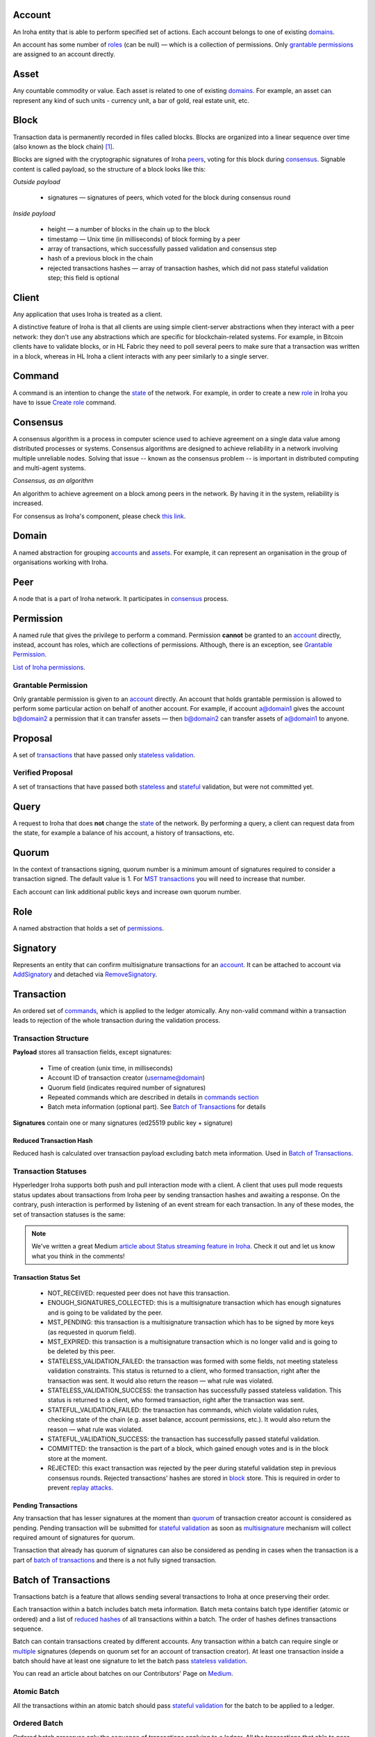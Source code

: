 Account
=======

An Iroha entity that is able to perform specified set of actions.
Each account belongs to one of existing `domains <#domain>`__.

An account has some number of `roles <#role>`__ (can be null) — which is a collection of permissions.
Only `grantable permissions <#grantable-permission>`__ are assigned to an account directly.


Asset
=====

Any countable commodity or value.
Each asset is related to one of existing `domains <#domain>`__.
For example, an asset can represent any kind of such units - currency unit, a bar of gold, real estate unit, etc.

Block
=====

Transaction data is permanently recorded in files called blocks.
Blocks are organized into a linear sequence over time (also known as the block chain) [#f1]_.

Blocks are signed with the cryptographic signatures of Iroha `peers <#peer>`__, voting for this block during `consensus <#consensus>`__.
Signable content is called payload, so the structure of a block looks like this:

.. image:: ../../image_assets/block.png
    :width: 80%
    :align: center
    :alt: Iroha Block Structure

*Outside payload*

    - signatures — signatures of peers, which voted for the block during consensus round

*Inside payload*

    - height — a number of blocks in the chain up to the block
    - timestamp — Unix time (in milliseconds) of block forming by a peer
    - array of transactions, which successfully passed validation and consensus step
    - hash of a previous block in the chain
    - rejected transactions hashes — array of transaction hashes, which did not pass stateful validation step; this field is optional


Client
======

Any application that uses Iroha is treated as a client.

A distinctive feature of Iroha is that all clients are using simple client-server abstractions when they interact with a peer network: they don't use any abstractions which are specific for blockchain-related systems.
For example, in Bitcoin clients have to validate blocks, or in HL Fabric they need to poll several peers to make sure that a transaction was written in a block, whereas in HL Iroha a client interacts with any peer similarly to a single server.

Command
=======

A command is an intention to change the `state <#world-state-view>`__ of the network.
For example, in order to create a new `role <#role>`__ in Iroha you have to issue `Create role <../api/commands.html#create-role>`__ command.

Consensus
=========

A consensus algorithm is a process in computer science used to achieve agreement on a single data value among distributed processes or systems.
Consensus algorithms are designed to achieve reliability in a network involving multiple unreliable nodes.
Solving that issue -- known as the consensus problem -- is important in distributed computing and multi-agent systems.

*Consensus, as an algorithm*

An algorithm to achieve agreement on a block among peers in the network. By having it in the system, reliability is increased.

For consensus as Iroha's component, please check `this link <../architecture/index.html#block-consensus-yac>`_.

Domain
======

A named abstraction for grouping `accounts <#account>`__ and `assets <#asset>`__. 
For example, it can represent an organisation in the group of organisations working with Iroha. 

Peer
====

A node that is a part of Iroha network.
It participates in `consensus <#consensus>`_ process.

Permission
==========

A named rule that gives the privilege to perform a command.
Permission **cannot** be granted to an `account <#account>`__ directly, instead, account has roles, which are collections of permissions. Although, there is an exception, see `Grantable Permission <#grantable-permission>`__.

`List of Iroha permissions <../maintenance/permissions.html>`_.

Grantable Permission
--------------------

Only grantable permission is given to an `account <#account>`__ directly.
An account that holds grantable permission is allowed to perform some particular action on behalf of another account.
For example, if account a@domain1 gives the account b@domain2 a permission that it can transfer assets — then  b@domain2 can transfer assets of a@domain1 to anyone.

Proposal
========

A set of `transactions <#transaction>`__ that have passed only `stateless validation <#stateless-validation>`__.

Verified Proposal
-----------------

A set of transactions that have passed both `stateless <#stateless-validation>`__ and `stateful <#stateful-validation>`__ validation, but were not committed yet.

Query
=====

A request to Iroha that does **not** change the `state <../architecture/index.html#world-state-view>`__ of the network.
By performing a query, a client can request data from the state, for example a balance of his account, a history of transactions, etc.

Quorum
======

In the context of transactions signing, quorum number is a minimum amount of signatures required to consider a transaction signed.
The default value is 1.
For `MST transactions <#multisignature-transactions>`__ you will need to increase that number.

Each account can link additional public keys and increase own quorum number.

Role
====

A named abstraction that holds a set of `permissions <#permission>`__.

Signatory
=========

Represents an entity that can confirm multisignature transactions for an `account <#account>`__.
It can be attached to account via `AddSignatory <../api/commands.html#add-signatory>`__ and detached via `RemoveSignatory <../api/commands.html#remove-signatory>`__.

Transaction
===========

An ordered set of `commands <#command>`__, which is applied to the ledger atomically.
Any non-valid command within a transaction leads to rejection of the whole transaction during the validation process.

Transaction Structure
---------------------

**Payload** stores all transaction fields, except signatures:

    - Time of creation (unix time, in milliseconds)
    - Account ID of transaction creator (username@domain)
    - Quorum field (indicates required number of signatures)
    - Repeated commands which are described in details in `commands section <../api/commands.html>`__
    - Batch meta information (optional part). See `Batch of Transactions`_ for details


**Signatures** contain one or many signatures (ed25519 public key + signature)

Reduced Transaction Hash
^^^^^^^^^^^^^^^^^^^^^^^^

Reduced hash is calculated over transaction payload excluding batch meta information.
Used in `Batch of Transactions`_.


Transaction Statuses
--------------------

Hyperledger Iroha supports both push and pull interaction mode with a client.
A client that uses pull mode requests status updates about transactions from Iroha peer by sending transaction hashes and awaiting a response.
On the contrary, push interaction is performed by listening of an event stream for each transaction.
In any of these modes, the set of transaction statuses is the same:

 .. image:: ./../../image_assets/tx_status.png

.. note::
    We've written a great Medium `article about Status streaming feature in Iroha <https://medium.com/iroha-contributors/status-streaming-in-hl-iroha-5503487ffcfd>`_.
    Check it out and let us know what you think in the comments!

Transaction Status Set
^^^^^^^^^^^^^^^^^^^^^^

 - NOT_RECEIVED: requested peer does not have this transaction.
 - ENOUGH_SIGNATURES_COLLECTED: this is a multisignature transaction which has enough signatures and is going to be validated by the peer.
 - MST_PENDING: this transaction is a multisignature transaction which has to be signed by more keys (as requested in quorum field).
 - MST_EXPIRED: this transaction is a multisignature transaction which is no longer valid and is going to be deleted by this peer.
 - STATELESS_VALIDATION_FAILED: the transaction was formed with some fields, not meeting stateless validation constraints. This status is returned to a client, who formed transaction, right after the transaction was sent. It would also return the reason — what rule was violated.
 - STATELESS_VALIDATION_SUCCESS: the transaction has successfully passed stateless validation. This status is returned to a client, who formed transaction, right after the transaction was sent.
 - STATEFUL_VALIDATION_FAILED: the transaction has commands, which violate validation rules, checking state of the chain (e.g. asset balance, account permissions, etc.). It would also return the reason — what rule was violated.
 - STATEFUL_VALIDATION_SUCCESS: the transaction has successfully passed stateful validation.
 - COMMITTED: the transaction is the part of a block, which gained enough votes and is in the block store at the moment.
 - REJECTED: this exact transaction was rejected by the peer during stateful validation step in previous consensus rounds. Rejected transactions' hashes are stored in `block <#block>`__ store. This is required in order to prevent `replay attacks <https://en.wikipedia.org/wiki/Replay_attack>`__.

Pending Transactions
^^^^^^^^^^^^^^^^^^^^

Any transaction that has lesser signatures at the moment than `quorum`_ of transaction creator account is considered as pending.
Pending transaction will be submitted for `stateful validation`_ as soon as `multisignature <#multisignature-transactions>`__ mechanism will collect required amount of signatures for quorum.

Transaction that already has quorum of signatures can also be considered as pending in cases
when the transaction is a part of `batch of transactions`_ and there is a not fully signed transaction.

Batch of Transactions
=====================

Transactions batch is a feature that allows sending several transactions to Iroha at once preserving their order.

Each transaction within a batch includes batch meta information.
Batch meta contains batch type identifier (atomic or ordered) and a list of `reduced hashes <#reduced-transaction-hash>`_ of all transactions within a batch.
The order of hashes defines transactions sequence.

Batch can contain transactions created by different accounts.
Any transaction within a batch can require single or `multiple <#multisignature-transactions>`__ signatures (depends on quorum set for an account of transaction creator).
At least one transaction inside a batch should have at least one signature to let the batch pass `stateless validation`_.

You can read an article about batches on our Contributors' Page on `Medium <https://medium.com/iroha-contributors/batches-in-iroha-117614cf1e88>`__.

Atomic Batch
------------

All the transactions within an atomic batch should pass `stateful validation`_ for the batch to be applied to a ledger.

Ordered Batch
-------------

Ordered batch preserves only the sequence of transactions applying to a ledger.
All the transactions that able to pass stateful validation within a batch will be applied to a ledger.
Validation failure of one transaction would NOT directly imply the failure of the whole batch.

Multisignature Transactions
===========================

A transaction which has the `quorum`_ greater than one is considered as multisignature (also called mst).
To achieve `stateful validity <#stateful-validation>`__ the confirmation is required by the `signatories <#signatory>`__ of the creator account.
These participants need to send the same transaction with their signature.

Validation
==========

There are two kinds of validation - stateless and stateful.

Stateless Validation
--------------------

Performed in `Torii <../architecture/index.html#torii>`__.
Checks if an object is well-formed, including the signatures.

Stateful Validation
-------------------

Performed in `Verified Proposal Creator <#verified-proposal-creator>`__.
Validates against `World State View <../architecture/index.html#world-state-view>`__.


.. [#f1] https://en.bitcoin.it/wiki/Block

